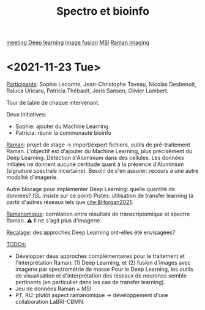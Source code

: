 :PROPERTIES:
:ID:       2ae9872a-5879-4c00-921c-aeffefd7e01d
:END:
#+title: Spectro et bioinfo
[[id:2dff42d8-b57a-4c3a-8619-3bfde728f67e][meeting]] [[id:b08807ac-d9e3-4987-8b42-be4ec686d94c][Deep learning]] [[id:14805012-e9b8-491a-9b56-c4830c1d9685][image fusion]] [[id:fc865bc6-4c84-4d9f-8d67-21980ff47424][MSI]] [[id:9a753b0f-254a-42cf-8ef4-9b139a0bd14f][Raman imaging]]
* <2021-11-23 Tue>
:PROPERTIES:
:ID:       1de4915d-229e-420d-bf9a-a2901a191f07
:ROAM_ALIASES: "Spectro bioinfo Novembre"
:END:
_Participants_: Sophie Lecomte, Jean-Christophe Taveau, Nicolas Desbenoit, Raluca Uricaru, Patricia Thébault, Joris Sansen, Olivier Lambert.

Tour de table de chaque intervenant.

Deux initiatives:
- Sophie: ajouter du Machine Learning
- Patricia: réunir la communauté bioinfo

_Raman_: projet de stage → import/export fichiers, outils de pré-traitement Raman.
L'objectif est d'ajouter du Machine Learning, plus précisément du Deep Learning. Détection d'Aluminium dans des cellules. Les données initiales ne donnent aucune certitude quant à la présence d'Aluminium (signature spectrale incertaine). Besoin de s'en assurer: recours à une autre modalité d'imagerie.

Autre blocage pour implémenter Deep Learning: quelle quantité de données? (SL insiste sur ce point)
Pistes: utilisation de transfer learning (à partir d'autres réseaux tels que [[cite:&Horgan2021]].

_Ramanomique_: corrélation entre résultats de transcriptomique et spectre Raman.
⚠ Il ne s'agit plus d'imagerie.

_Recalage_: des approches Deep Learning ont-elles été envisagées?

_TODOs:_
  - Développer deux approches complémentaires pour le traitement et l'interprétation Raman: (1) Deep Learning, et (2) fusion d'images avec imagerie par spectrométrie de masse
    Pour le Deep Learning, les outils de visualisation et d'interprétation des réseaux de neurones semble pertinents (en particulier dans les cas de transfer learning).
  - Jeu de données Raman + MSI
  - PT, RU: plutôt aspect ramanomique → développement d'une collaboration LaBRI-CBMN.
   
    

